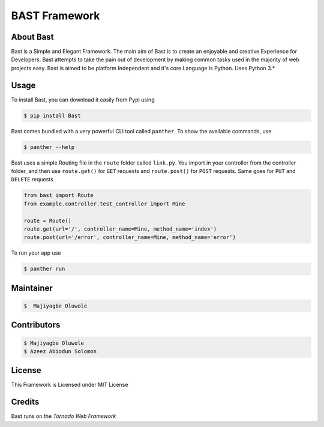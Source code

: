 BAST Framework
==============
.. figure:: https://raw.githubusercontent.com/MOluwole/Bast/master/bast/image/bast.png
    :height: 50
    :width: 50
    :align: center



|travis| |circleci| |python| |license| |coverall| |pversion| |status| |issues| |contributors|

 
About Bast
~~~~~~~~~~~~~
Bast is a Simple and Elegant Framework. The main aim of Bast is to create an enjoyable and creative Experience for Developers. Bast attempts to take the pain out of development by making common tasks used in the majority of web projects easy. Bast is aimed to be platform Independent and it's core Language is Python. Uses Python 3.*


Usage
~~~~~~~~~
To install Bast, you can download it easily from Pypi using

.. code:: bash

    $ pip install Bast

Bast comes bundled with a very powerful CLI tool called ``panther``. To show the available commands, use

.. code:: bash
    
    $ panther --help

Bast uses a simple Routing file in the ``route`` folder called ``link.py``. You import in your controller from the controller folder, and then use ``route.get()`` for ``GET`` requests and ``route.post()`` for ``POST`` requests. Same goes for ``PUT`` and ``DELETE`` requests

.. code:: python

    from bast import Route
    from example.controller.test_controller import Mine

    route = Route()
    route.get(url='/', controller_name=Mine, method_name='index')
    route.post(url='/error', controller_name=Mine, method_name='error')

To run your app use

.. code:: bash

    $ panther run
        
Maintainer
~~~~~~~~~~~~~~~~
.. code:: bash

    $  Majiyagbe Oluwole

Contributors
~~~~~~~~~~~~~~~~~~
.. code:: bash

    $ Majiyagbe Oluwole
    $ Azeez Abiodun Solomon

License
~~~~~~~~~
This Framework is Licensed under MIT License

Credits
~~~~~~~~~
Bast runs on the `Tornado Web Framework`


.. _file an issue: https://github.com/rtfd/readthedocs.org/issues
.. _Read the Docs README: https://github.com/rtfd/readthedocs.org/blob/master/README.rst
.. _project page: https://readthedocs.org/projects/pip/
.. _Tornado Web Framework: https://tornadoweb.org
.. _Jinja Templating: https://jinja.pocoo.org/docs/2.10
.. _Orator ORM: https://orator-orm.com
.. |travis| image:: https://travis-ci.org/moluwole/Bast.svg?branch=master
.. |circleci| image:: https://circleci.com/gh/moluwole/Bast.svg?style=svg
.. |python| image:: https://img.shields.io/badge/python-3.4+-blue.svg
.. |license| image:: https://img.shields.io/github/license/moluwole/bast.svg
.. |pversion| image:: https://img.shields.io/pypi/pyversions/Bast.svg
.. |status| image:: https://img.shields.io/pypi/status/Bast.svg
.. |issues| image:: https://img.shields.io/github/issues-raw/moluwole/Bast.svg
.. |contributors| image:: https://img.shields.io/github/contributors/moluwole/Bast.svg
.. |coverall| image:: https://coveralls.io/repos/github/moluwole/Bast/badge.svg?branch=master
    :target: https://coveralls.io/github/moluwole/Bast?branch=master

.. |nbsp| unicode:: 0xA0 
   :trim:
